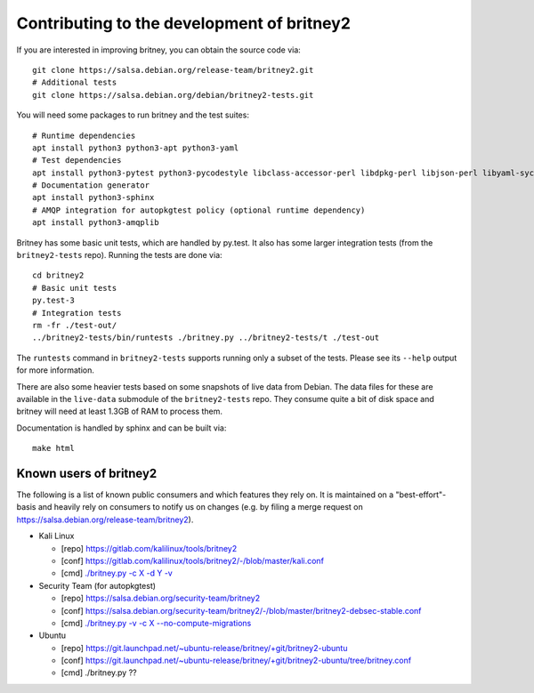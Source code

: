 Contributing to the development of britney2
===========================================

If you are interested in improving britney, you can obtain the source
code via::

  git clone https://salsa.debian.org/release-team/britney2.git
  # Additional tests
  git clone https://salsa.debian.org/debian/britney2-tests.git

You will need some packages to run britney and the test suites::

  # Runtime dependencies
  apt install python3 python3-apt python3-yaml
  # Test dependencies
  apt install python3-pytest python3-pycodestyle libclass-accessor-perl libdpkg-perl libjson-perl libyaml-syck-perl rsync
  # Documentation generator
  apt install python3-sphinx
  # AMQP integration for autopkgtest policy (optional runtime dependency)
  apt install python3-amqplib

Britney has some basic unit tests, which are handled by py.test.  It
also has some larger integration tests (from the ``britney2-tests``
repo).  Running the tests are done via::

  cd britney2
  # Basic unit tests
  py.test-3
  # Integration tests
  rm -fr ./test-out/
  ../britney2-tests/bin/runtests ./britney.py ../britney2-tests/t ./test-out

The ``runtests`` command in ``britney2-tests`` supports running only a
subset of the tests.  Please see its ``--help`` output for more
information.

There are also some heavier tests based on some snapshots of
live data from Debian.  The data files for these are available in the
``live-data`` submodule of the ``britney2-tests`` repo.  They consume
quite a bit of disk space and britney will need at least 1.3GB of RAM
to process them.


Documentation is handled by sphinx and can be built via::

    make html

Known users of britney2
-----------------------

The following is a list of known public consumers and which features
they rely on.  It is maintained on a "best-effort"-basis and heavily
rely on consumers to notify us on changes (e.g. by filing a merge
request on https://salsa.debian.org/release-team/britney2).

* Kali Linux

  * [repo] https://gitlab.com/kalilinux/tools/britney2

  * [conf] https://gitlab.com/kalilinux/tools/britney2/-/blob/master/kali.conf

  * [cmd]  `./britney.py -c X -d Y -v <https://gitlab.com/kalilinux/tools/britney2/-/blob/master/kali-run-britney.sh>`_

* Security Team (for autopkgtest)

  * [repo] https://salsa.debian.org/security-team/britney2

  * [conf] https://salsa.debian.org/security-team/britney2/-/blob/master/britney2-debsec-stable.conf

  * [cmd]  `./britney.py -v -c X --no-compute-migrations <https://salsa.debian.org/security-team/britney2/-/blob/master/run.sh>`_

* Ubuntu

  * [repo] https://git.launchpad.net/~ubuntu-release/britney/+git/britney2-ubuntu

  * [conf] https://git.launchpad.net/~ubuntu-release/britney/+git/britney2-ubuntu/tree/britney.conf

  * [cmd]  ./britney.py ??
